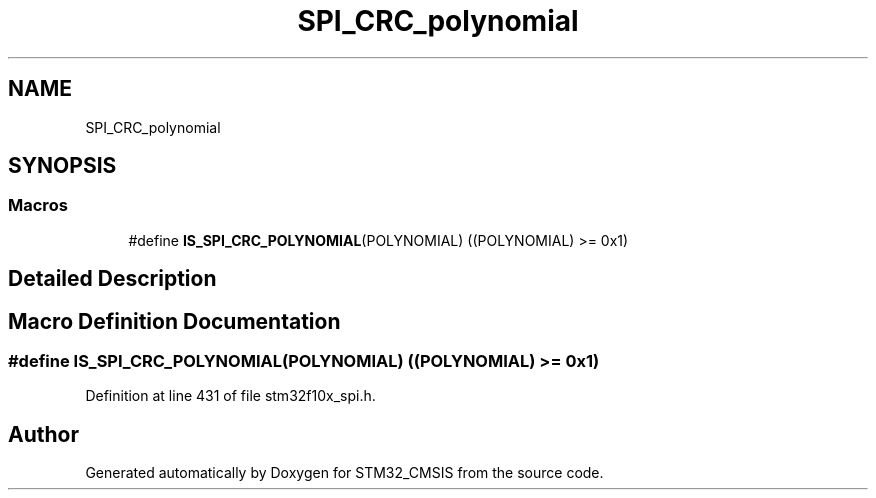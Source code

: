 .TH "SPI_CRC_polynomial" 3 "Sun Apr 16 2017" "STM32_CMSIS" \" -*- nroff -*-
.ad l
.nh
.SH NAME
SPI_CRC_polynomial
.SH SYNOPSIS
.br
.PP
.SS "Macros"

.in +1c
.ti -1c
.RI "#define \fBIS_SPI_CRC_POLYNOMIAL\fP(POLYNOMIAL)   ((POLYNOMIAL) >= 0x1)"
.br
.in -1c
.SH "Detailed Description"
.PP 

.SH "Macro Definition Documentation"
.PP 
.SS "#define IS_SPI_CRC_POLYNOMIAL(POLYNOMIAL)   ((POLYNOMIAL) >= 0x1)"

.PP
Definition at line 431 of file stm32f10x_spi\&.h\&.
.SH "Author"
.PP 
Generated automatically by Doxygen for STM32_CMSIS from the source code\&.
